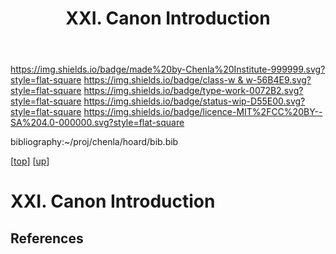 #   -*- mode: org; fill-column: 60 -*-

#+TITLE: XXI. Canon Introduction
#+STARTUP: showall
#+TOC: headlines 4
#+PROPERTY: filename
#+LINK: pdf   pdfview:~/proj/chenla/hoard/lib/

[[https://img.shields.io/badge/made%20by-Chenla%20Institute-999999.svg?style=flat-square]] 
[[https://img.shields.io/badge/class-w & w-56B4E9.svg?style=flat-square]]
[[https://img.shields.io/badge/type-work-0072B2.svg?style=flat-square]]
[[https://img.shields.io/badge/status-wip-D55E00.svg?style=flat-square]]
[[https://img.shields.io/badge/licence-MIT%2FCC%20BY--SA%204.0-000000.svg?style=flat-square]]

bibliography:~/proj/chenla/hoard/bib.bib

[[[../../index.org][top]]] [[[../index.org][up]]]

* XXI. Canon Introduction
  :PROPERTIES:
  :CUSTOM_ID: 
  :Name:      /home/deerpig/proj/chenla/warp/21/intro.org
  :Created:   2018-06-03T15:47@Prek Leap (11.642600N-104.919210W)
  :ID:        8bad9525-a4f9-429b-9e00-52429c0b9d4d
  :VER:       581287731.997489066
  :GEO:       48P-491193-1287029-15
  :BXID:      proj:UMP1-8817
  :Class:     primer
  :Type:      work
  :Status:    wip
  :Licence:   MIT/CC BY-SA 4.0
  :END:



** References


